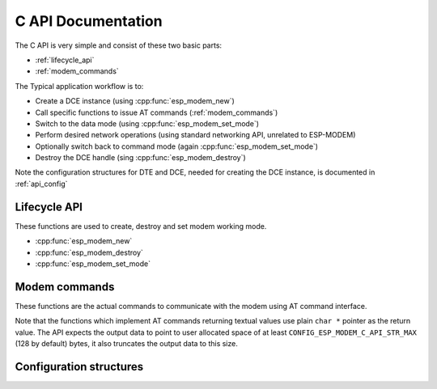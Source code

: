 .. _c_api:

C API Documentation
===================


The C API is very simple and consist of these two basic parts:

- :ref:`lifecycle_api`
- :ref:`modem_commands`

The Typical application workflow is to:

- Create a DCE instance (using :cpp:func:`esp_modem_new`)
- Call specific functions to issue AT commands (:ref:`modem_commands`)
- Switch to the data mode (using :cpp:func:`esp_modem_set_mode`)
- Perform desired network operations (using standard networking API, unrelated to ESP-MODEM)
- Optionally switch back to command mode (again :cpp:func:`esp_modem_set_mode`)
- Destroy the DCE handle (sing :cpp:func:`esp_modem_destroy`)

Note the configuration structures for DTE and DCE, needed for creating the DCE instance, is documented in :ref:`api_config`

.. _lifecycle_api:

Lifecycle API
-------------

These functions are used to create, destroy and set modem working mode.

- :cpp:func:`esp_modem_new`
- :cpp:func:`esp_modem_destroy`
- :cpp:func:`esp_modem_set_mode`

.. doxygengroup:: ESP_MODEM_C_API


.. _modem_commands:

Modem commands
--------------

These functions are the actual commands to communicate with the modem using AT command interface.

Note that the functions which implement AT commands returning textual values use plain ``char *``
pointer as the return value. The API expects the output data to point to user allocated space of at least
``CONFIG_ESP_MODEM_C_API_STR_MAX`` (128 by default) bytes, it also truncates the output data to this size.

.. doxygenfile:: esp_modem_api_commands.h

.. _api_config:

Configuration structures
------------------------


.. doxygengroup:: ESP_MODEM_CONFIG
   :members:
